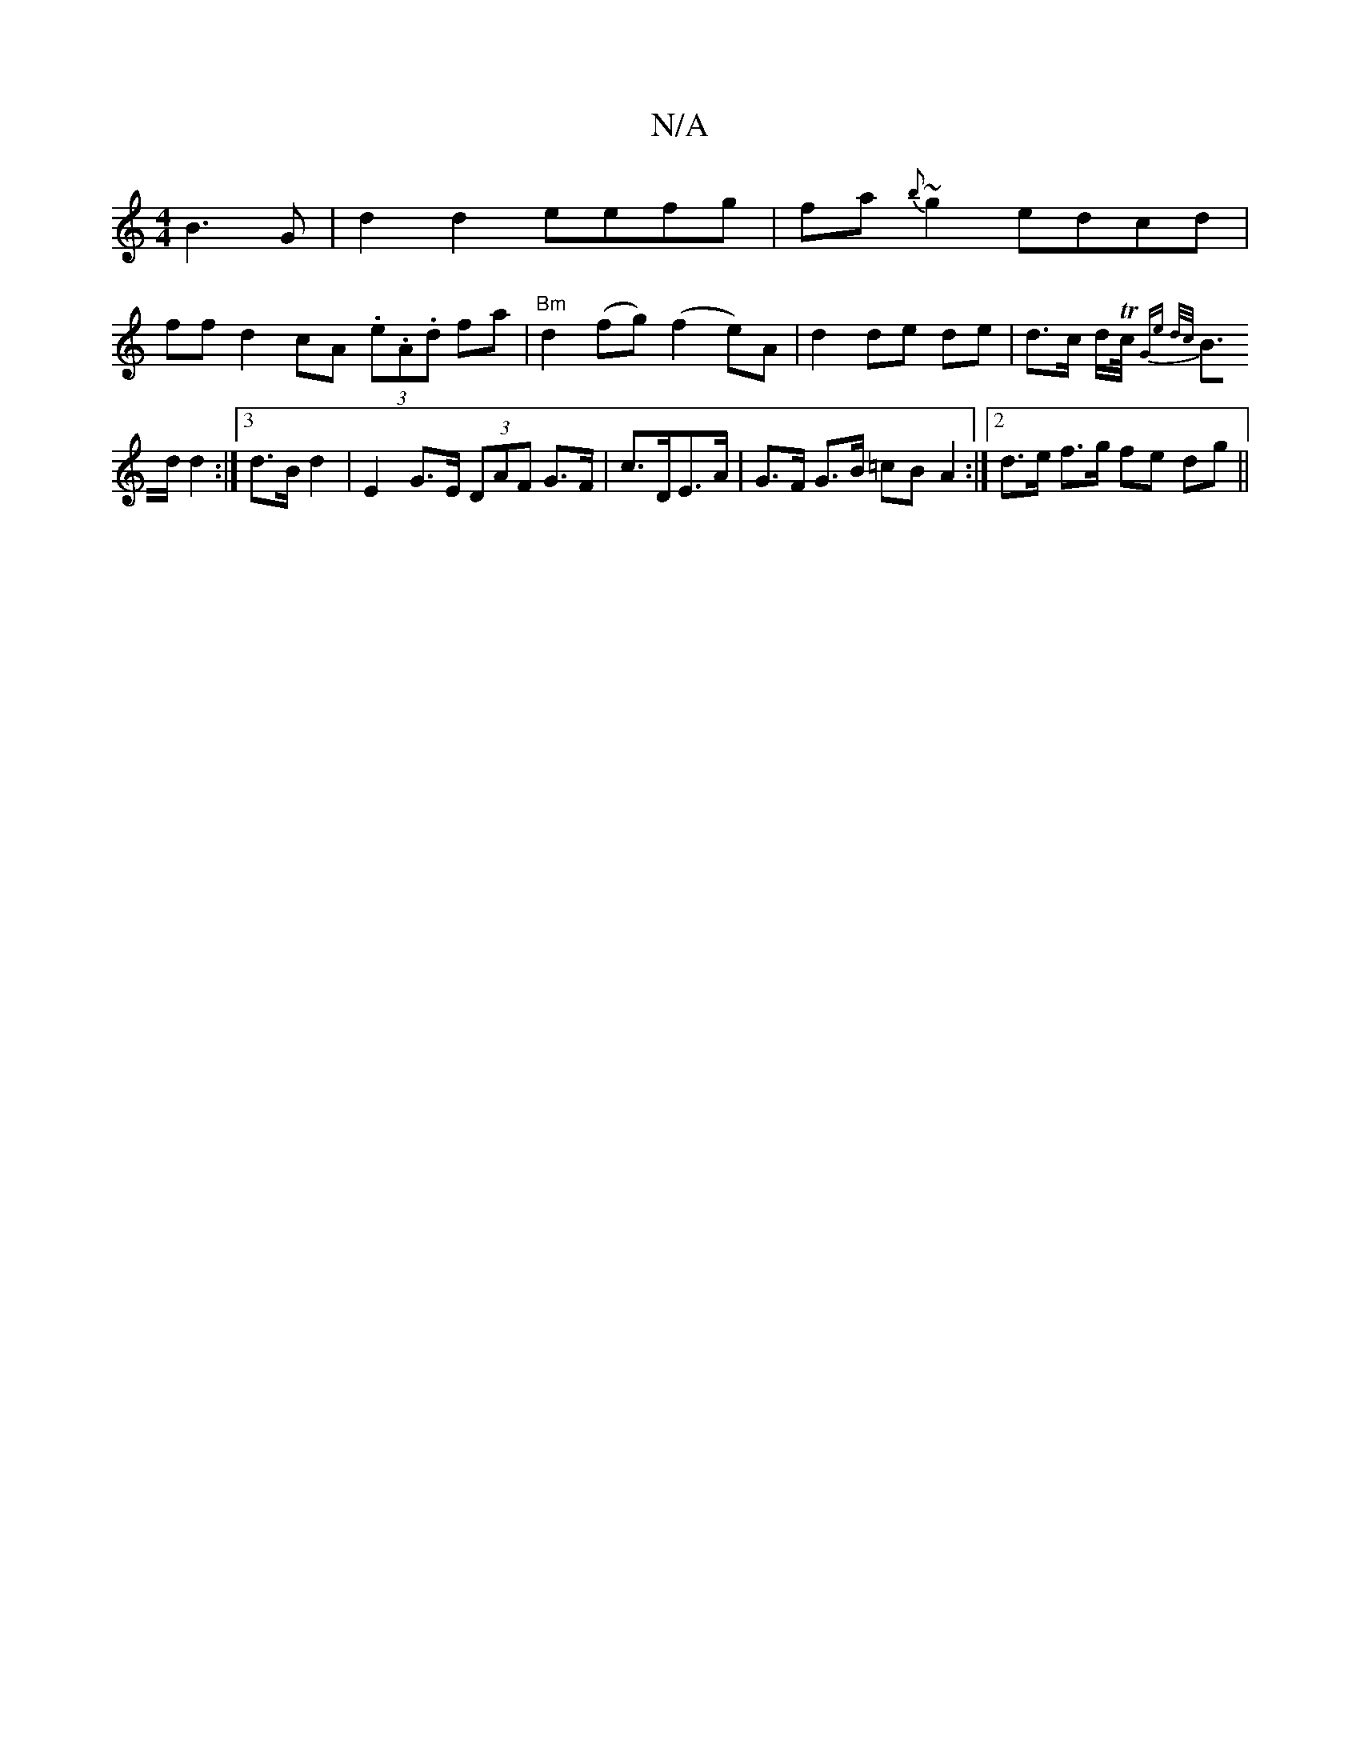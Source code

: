 X:1
T:N/A
M:4/4
R:N/A
K:Cmajor
B3G|d2d2eefg|fa{b}~g2 edcd|
ff d2 cA (3.e.A.d fa | "Bm"d2 (fg) (f2 e)A | d2 de de | d>c d/Tc/4{G”e d/c/ |
B>d d2 :|[3 d>B d2 | E2 G>E (3DAF G>F | c>DE>A | G>F G>B =cB A2 :|2 d>e f>g fe dg ||

|: ~c3 |